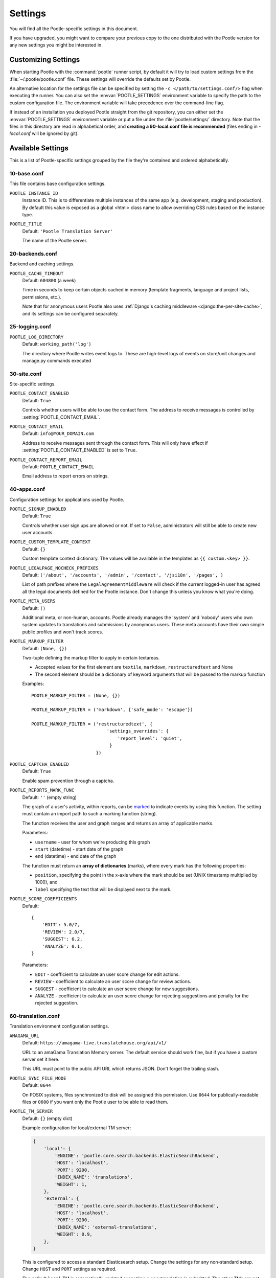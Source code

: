 .. _settings:

Settings
========

You will find all the Pootle-specific settings in this document.

If you have upgraded, you might want to compare your previous copy to the one
distributed with the Pootle version for any new settings you might be interested
in.


.. _settings#customizing:

Customizing Settings
--------------------

When starting Pootle with the :command:`pootle` runner script, by default it
will try to load custom settings from the :file:`~/.pootle/pootle.conf` file.
These settings will override the defaults set by Pootle.

An alternative location for the settings file can be specified by setting the
``-c </path/to/settings.conf/>`` flag when executing the runner. You can also
set the :envvar:`POOTLE_SETTINGS` environment variable to specify the path to
the custom configuration file. The environment variable will take precedence
over the command-line flag.

If instead of an installation you deployed Pootle straight from the git
repository, you can either set the :envvar:`POOTLE_SETTINGS` environment
variable or put a file under the :file:`pootle/settings/` directory. Note that
the files in this directory are read in alphabetical order, and **creating a
90-local.conf file is recommended** (files ending in *-local.conf* will be
ignored by git).


.. _settings#available:

Available Settings
------------------

This is a list of Pootle-specific settings grouped by the file they're
contained and ordered alphabetically.


10-base.conf
^^^^^^^^^^^^

This file contains base configuration settings.


.. setting:: POOTLE_INSTANCE_ID

``POOTLE_INSTANCE_ID``
  Instance ID. This is to differentiate multiple instances
  of the same app (e.g. development, staging and production).
  By default this value is exposed as a global <html> class name
  to allow overriding CSS rules based on the instance type.


.. setting:: POOTLE_TITLE

``POOTLE_TITLE``
  Default: ``'Pootle Translation Server'``

  The name of the Pootle server.


20-backends.conf
^^^^^^^^^^^^^^^^

Backend and caching settings.


.. setting:: POOTLE_CACHE_TIMEOUT

``POOTLE_CACHE_TIMEOUT``
  Default: ``604800`` (a week)

  .. versionadded:: 2.7

  Time in seconds to keep certain objects cached in memory (template fragments,
  language and project lists, permissions, etc.).

  Note that for anonymous users Pootle also uses :ref:`Django's caching
  middleware <django:the-per-site-cache>`, and its settings can be configured
  separately.


25-logging.conf
^^^^^^^^^^^^^^^

.. setting:: POOTLE_LOG_DIRECTORY

``POOTLE_LOG_DIRECTORY``
  Default: ``working_path('log')``

  .. versionadded:: 2.7

  The directory where Pootle writes event logs to. These are high-level
  logs of events on store/unit changes and manage.py commands executed


30-site.conf
^^^^^^^^^^^^

Site-specific settings.


.. setting:: POOTLE_CONTACT_ENABLED

``POOTLE_CONTACT_ENABLED``
  Default: ``True``

  Controls whether users will be able to use the contact form. The address to
  receive messages is controlled by :setting:`POOTLE_CONTACT_EMAIL`.


.. setting:: POOTLE_CONTACT_EMAIL

``POOTLE_CONTACT_EMAIL``
  Default: ``info@YOUR_DOMAIN.com``

  Address to receive messages sent through the contact form. This will only
  have effect if :setting:`POOTLE_CONTACT_ENABLED` is set to ``True``.


.. setting:: POOTLE_CONTACT_REPORT_EMAIL

``POOTLE_CONTACT_REPORT_EMAIL``
  Default: ``POOTLE_CONTACT_EMAIL``

  .. versionadded:: 2.7

  Email address to report errors on strings.


40-apps.conf
^^^^^^^^^^^^

Configuration settings for applications used by Pootle.


.. setting:: POOTLE_SIGNUP_ENABLED

``POOTLE_SIGNUP_ENABLED``
  Default: ``True``

  .. versionchanged:: 2.7

  Controls whether user sign ups are allowed or not. If set to ``False``,
  administrators will still be able to create new user accounts.


.. setting:: POOTLE_CUSTOM_TEMPLATE_CONTEXT

``POOTLE_CUSTOM_TEMPLATE_CONTEXT``
  Default: ``{}``

  .. versionchanged:: 2.7

  Custom template context dictionary. The values will be available in the
  templates as ``{{ custom.<key> }}``.


.. setting:: POOTLE_LEGALPAGE_NOCHECK_PREFIXES

``POOTLE_LEGALPAGE_NOCHECK_PREFIXES``
  Default: ``('/about', '/accounts', '/admin', '/contact', '/jsi18n', '/pages', )``

  .. versionchanged:: 2.7

  List of path prefixes where the ``LegalAgreementMiddleware`` will check
  if the current logged-in user has agreed all the legal documents defined
  for the Pootle instance. Don't change this unless you know what you're
  doing.

.. setting:: POOTLE_META_USERS

``POOTLE_META_USERS``
  Default: ``()``

  .. versionadded:: 2.7

  Additional meta, or non-human, accounts. Pootle already manages the 'system'
  and 'nobody' users who own system updates to translations and submissions by
  anonymous users.  These meta accounts have their own simple public profiles
  and won't track scores.


.. setting:: POOTLE_MARKUP_FILTER

``POOTLE_MARKUP_FILTER``
  Default: ``(None, {})``

  Two-tuple defining the markup filter to apply in certain textareas.

  - Accepted values for the first element are ``textile``, ``markdown``,
    ``restructuredtext`` and None

  - The second element should be a dictionary of keyword arguments that
    will be passed to the markup function

  Examples::

    POOTLE_MARKUP_FILTER = (None, {})

    POOTLE_MARKUP_FILTER = ('markdown', {'safe_mode': 'escape'})

    POOTLE_MARKUP_FILTER = ('restructuredtext', {
                                'settings_overrides': {
                                    'report_level': 'quiet',
                                 }
                            })


.. setting:: POOTLE_CAPTCHA_ENABLED

``POOTLE_CAPTCHA_ENABLED``
  Default: ``True``

  Enable spam prevention through a captcha.


.. setting:: POOTLE_REPORTS_MARK_FUNC

``POOTLE_REPORTS_MARK_FUNC``
  Default: ``''`` (empty string)

  .. versionadded:: 2.7

  The graph of a user's activity, within reports, can be `marked
  <https://code.google.com/archive/p/flot-marks/>`_  to indicate events by
  using this function. The setting must contain an import path to such a
  marking function (string).

  The function receives the user and graph ranges and returns an array of
  applicable marks.

  Parameters:

  - ``username`` - user for whom we're producing this graph
  - ``start`` (datetime) - start date of the graph
  - ``end`` (datetime) - end date of the graph

  The function must return an **array of dictionaries** (marks), where
  every mark has the following properties:

  - ``position``, specifying the point in the x-axis where the mark should
    be set (UNIX timestamp multiplied by 1000), and
  - ``label`` specifying the text that will be displayed next to the mark.


.. setting:: POOTLE_SCORE_COEFFICIENTS

``POOTLE_SCORE_COEFFICIENTS``
  Default::

    {
        'EDIT': 5.0/7,
        'REVIEW': 2.0/7,
        'SUGGEST': 0.2,
        'ANALYZE': 0.1,
    }

  .. versionadded:: 2.7.3

  Parameters:

  - ``EDIT`` - coefficient to calculate an user score change for
    edit actions.
  - ``REVIEW`` - coefficient to calculate an user score change for
    review actions.
  - ``SUGGEST`` - coefficient to calculate an user score change for
    new suggestions.
  - ``ANALYZE`` - coefficient to calculate an user score change for
    rejecting suggestions and penalty for the rejected suggestion.


60-translation.conf
^^^^^^^^^^^^^^^^^^^

Translation environment configuration settings.

.. setting:: AMAGAMA_URL

``AMAGAMA_URL``
  Default: ``https://amagama-live.translatehouse.org/api/v1/``

  URL to an amaGama Translation Memory server. The default service should work
  fine, but if you have a custom server set it here.

  This URL must point to the public API URL which returns JSON. Don't forget
  the trailing slash.


.. setting:: POOTLE_SYNC_FILE_MODE

``POOTLE_SYNC_FILE_MODE``
  Default: ``0644``

  .. versionchanged:: 2.7

  On POSIX systems, files synchronized to disk will be assigned this permission.
  Use ``0644`` for publically-readable files or ``0600`` if you want only the
  Pootle user to be able to read them.


.. setting:: POOTLE_TM_SERVER

``POOTLE_TM_SERVER``
  .. versionadded:: 2.7

  .. versionchanged:: 2.7.3

     Added the :setting:`WEIGHT <POOTLE_TM_SERVER-WEIGHT>` and
     :setting:`MIN_SIMILARITY <POOTLE_TM_SERVER-MIN_SIMILARITY>` options. Also
     added another default TM used to import external translations from files.


  Default: ``{}`` (empty dict)

  Example configuration for local/external TM server:

  .. code-block:: python

    {
        'local': {
            'ENGINE': 'pootle.core.search.backends.ElasticSearchBackend',
            'HOST': 'localhost',
            'PORT': 9200,
            'INDEX_NAME': 'translations',
            'WEIGHT': 1,
        },
        'external': {
            'ENGINE': 'pootle.core.search.backends.ElasticSearchBackend',
            'HOST': 'localhost',
            'PORT': 9200,
            'INDEX_NAME': 'external-translations',
            'WEIGHT': 0.9,
        },
    }


  This is configured to access a standard Elasticsearch setup.  Change the
  settings for any non-standard setup.  Change ``HOST`` and ``PORT`` settings
  as required.

  The default ``local`` TM is automatically updated every time a new
  translation is submitted. The other TMs are not automatically updated so they
  can be trusted to provide selected high quality translations.

  .. setting:: POOTLE_TM_SERVER-INDEX_NAME

  Every TM server must have its own unique ``INDEX_NAME``.

  .. setting:: POOTLE_TM_SERVER-WEIGHT

  ``WEIGHT`` provides a weighting factor to alter the final score for TM
  results from this TM server. Valid values are between ``0.0`` and ``1.0``,
  both included. Defaults to ``1.0`` if not provided.

  .. setting:: POOTLE_TM_SERVER-MIN_SIMILARITY

  ``MIN_SIMILARITY`` serves as a threshold value to filter out results that are
  potentially too far from the source text. The Levenshtein distance is
  considered when measuring how similar the text is from the source text, and
  this represents a real value in the (0..1) range, 1 being 100% similarity.
  The default value (0.7) should work fine in most cases, although your mileage
  might vary.


.. setting:: POOTLE_MT_BACKENDS

``POOTLE_MT_BACKENDS``
  Default: ``[]`` (empty list)

  This setting enables translation suggestions through several online services.

  The elements for the list are two-element tuples containing the name of the
  service and an optional API key.

  Available options are:

  ``GOOGLE_TRANSLATE``: Google Translate service.
    For this service you need to obtain an API key. Note that Google Translate
    API is a `paid service <https://cloud.google.com/translate/v2/pricing>`_.

  ``YANDEX_TRANSLATE``: Yandex.Translate service.
    For this service you need to `obtain a Yandex API key
    <https://tech.yandex.com/keys/get/?service=trnsl>`_.

.. setting:: PARSE_POOL_CULL_FREQUENCY

``PARSE_POOL_CULL_FREQUENCY``
  Default: ``4``

  When the pool fills up, 1/PARSE_POOL_CULL_FREQUENCY number of files will be
  removed from the pool.


.. setting:: PARSE_POOL_SIZE

``PARSE_POOL_SIZE``
  Default: ``40``

  To avoid rereading and reparsing translation files from disk on
  every request, Pootle keeps a pool of already parsed files in memory.

  Larger pools will offer better performance, but higher memory usage
  (per server process).


.. setting:: POOTLE_TRANSLATION_DIRECTORY

``POOTLE_TRANSLATION_DIRECTORY``
  Default: ``working_path('translations')``

  The directory where projects hosted on Pootle store their translation files.
  :djadmin:`sync_stores` will write to this directory and
  :djadmin:`update_stores` will read from this directory.


.. setting:: POOTLE_QUALITY_CHECKER

``POOTLE_QUALITY_CHECKER``
  Default: ``''``

  .. versionadded:: 2.7

  The import path to a class that provides alternate quality checks to
  Pootle.  If it is unset then the Translate Toolkit checking functions are
  used and you can make adjustments in the project's admin page.  If set
  then the quality checker function is used for all projects.

  .. note:: If set, only the checker function defined here is used instead of
     the Translate Toolkit counterparts. Both cannot be selectively applied.


.. setting:: POOTLE_WORDCOUNT_FUNC

``POOTLE_WORDCOUNT_FUNC``
  Default: ``translate.storage.statsdb.wordcount``

  .. versionadded:: 2.7

  The import path to a function that provides wordcounts for Pootle.

  Current options:

  - Translate Toolkit (default) - translate.storage.statsdb.wordcount
  - Pootle - pootle.core.utils.wordcount.wordcount

  Adding a custom function allows you to alter how words are counted.

  .. warning:: Changing this function requires that you run
     :djadmin:`refresh_stats --calculate-wordcount <refresh_stats>` to
     recalculate the associated wordcounts.


.. setting:: POOTLE_EXPORT_VIEW_LIMIT

``POOTLE_EXPORT_VIEW_LIMIT``
  Default: ``10000``

  .. versionadded:: 2.8

  The maximum number of units that will be exported in export views.


.. _settings#deprecated:

Deprecated Settings
-------------------

.. setting:: ENABLE_ALT_SRC

``ENABLE_ALT_SRC``
  .. deprecated:: 2.5
     Alternate source languages are now on by default. This ensures
     that translators have access to as much useful information as possible
     when translating.


.. setting:: POOTLE_TOP_STATS_CACHE_TIMEOUT

``POOTLE_TOP_STATS_CACHE_TIMEOUT``
  .. deprecated:: 2.7
     The overview page statistics rewrite has removed these statistics and the
     RQ based statistics has also removed the load of this type of data so this
     setting has been removed.


.. setting:: VCS_DIRECTORY

``VCS_DIRECTORY``
  .. deprecated:: 2.7
     Version Control Support has been removed from Pootle.  We feel we can
     support version control better in future.  You can currently make use of
     :djadmin:`sync_stores` and :djadmin:`update_stores` to automate your own
     integration.


.. setting:: CONTRIBUTORS_EXCLUDED_NAMES

``CONTRIBUTORS_EXCLUDED_NAMES``
  .. deprecated:: 2.7
     The contributors page has been removed and is being replaced with better
     user statistics.


.. setting:: CONTRIBUTORS_EXCLUDED_PROJECT_NAMES

``CONTRIBUTORS_EXCLUDED_PROJECT_NAMES``
  .. deprecated:: 2.7
     The contributors page has been removed and is being replaced with better
     user statistics.


.. setting:: MIN_AUTOTERMS

``MIN_AUTOTERMS``
  .. deprecated:: 2.7
     Terminology auto-extraction feature has been removed.


.. setting:: MAX_AUTOTERMS

``MAX_AUTOTERMS``
  .. deprecated:: 2.7
     Terminology auto-extraction feature has been removed.


.. setting:: DESCRIPTION

``DESCRIPTION``
  .. deprecated:: 2.7
     Pootle no longer displays site description on the landing page, but rather
     makes use of static pages to convey information to users in the sidebar.
     Use :doc:`static pages </features/staticpages>` and :doc:`customization
     </developers/customization>` if you want to give users information about
     the Pootle site.


.. setting:: FUZZY_MATCH_MAX_LENGTH

``FUZZY_MATCH_MAX_LENGTH``
  .. deprecated:: 2.7
     Update against templates feature has been removed.


.. setting:: FUZZY_MATCH_MIN_SIMILARITY

``FUZZY_MATCH_MIN_SIMILARITY``
  .. deprecated:: 2.7
     Update against templates feature has been removed.


.. setting:: EXPORTED_DIRECTORY_MODE

``EXPORTED_DIRECTORY_MODE``
  .. deprecated:: 2.7
     Offline translation support was rewritten and the setting was unused.
